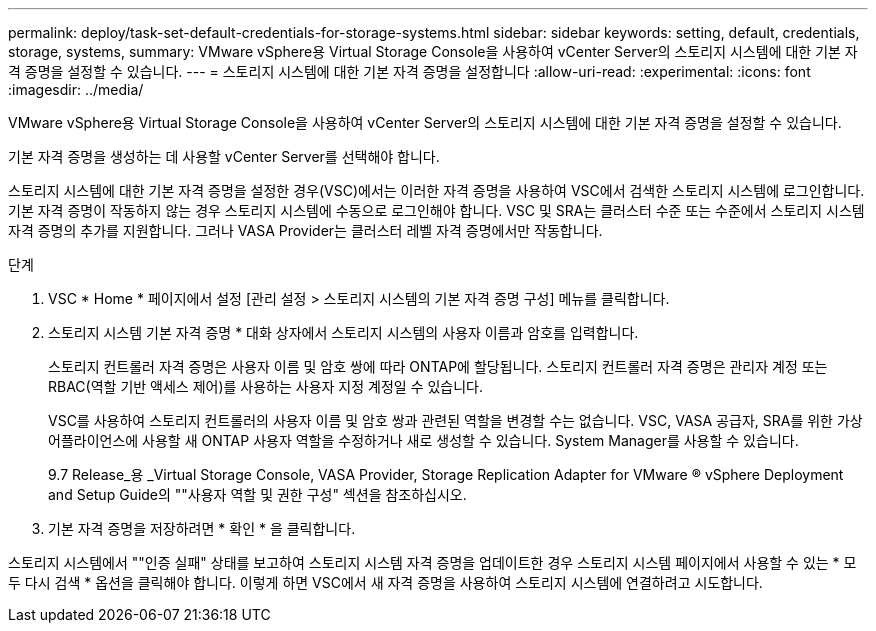 ---
permalink: deploy/task-set-default-credentials-for-storage-systems.html 
sidebar: sidebar 
keywords: setting, default, credentials, storage, systems, 
summary: VMware vSphere용 Virtual Storage Console을 사용하여 vCenter Server의 스토리지 시스템에 대한 기본 자격 증명을 설정할 수 있습니다. 
---
= 스토리지 시스템에 대한 기본 자격 증명을 설정합니다
:allow-uri-read: 
:experimental: 
:icons: font
:imagesdir: ../media/


[role="lead"]
VMware vSphere용 Virtual Storage Console을 사용하여 vCenter Server의 스토리지 시스템에 대한 기본 자격 증명을 설정할 수 있습니다.

기본 자격 증명을 생성하는 데 사용할 vCenter Server를 선택해야 합니다.

스토리지 시스템에 대한 기본 자격 증명을 설정한 경우(VSC)에서는 이러한 자격 증명을 사용하여 VSC에서 검색한 스토리지 시스템에 로그인합니다. 기본 자격 증명이 작동하지 않는 경우 스토리지 시스템에 수동으로 로그인해야 합니다. VSC 및 SRA는 클러스터 수준 또는 수준에서 스토리지 시스템 자격 증명의 추가를 지원합니다. 그러나 VASA Provider는 클러스터 레벨 자격 증명에서만 작동합니다.

.단계
. VSC * Home * 페이지에서 설정 [관리 설정 > 스토리지 시스템의 기본 자격 증명 구성] 메뉴를 클릭합니다.
. 스토리지 시스템 기본 자격 증명 * 대화 상자에서 스토리지 시스템의 사용자 이름과 암호를 입력합니다.
+
스토리지 컨트롤러 자격 증명은 사용자 이름 및 암호 쌍에 따라 ONTAP에 할당됩니다. 스토리지 컨트롤러 자격 증명은 관리자 계정 또는 RBAC(역할 기반 액세스 제어)를 사용하는 사용자 지정 계정일 수 있습니다.

+
VSC를 사용하여 스토리지 컨트롤러의 사용자 이름 및 암호 쌍과 관련된 역할을 변경할 수는 없습니다. VSC, VASA 공급자, SRA를 위한 가상 어플라이언스에 사용할 새 ONTAP 사용자 역할을 수정하거나 새로 생성할 수 있습니다. System Manager를 사용할 수 있습니다.

+
9.7 Release_용 _Virtual Storage Console, VASA Provider, Storage Replication Adapter for VMware ® vSphere Deployment and Setup Guide의 ""사용자 역할 및 권한 구성" 섹션을 참조하십시오.

. 기본 자격 증명을 저장하려면 * 확인 * 을 클릭합니다.


스토리지 시스템에서 ""인증 실패" 상태를 보고하여 스토리지 시스템 자격 증명을 업데이트한 경우 스토리지 시스템 페이지에서 사용할 수 있는 * 모두 다시 검색 * 옵션을 클릭해야 합니다. 이렇게 하면 VSC에서 새 자격 증명을 사용하여 스토리지 시스템에 연결하려고 시도합니다.

